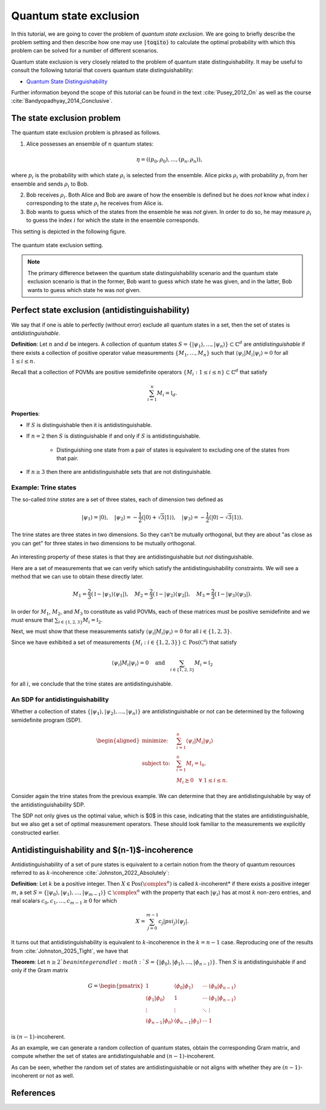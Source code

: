 Quantum state exclusion
=======================

In this tutorial, we are going to cover the problem of *quantum state
exclusion*. We are going to briefly describe the problem setting and then
describe how one may use :code:`|toqito⟩` to calculate the optimal probability
with which this problem can be solved for a number of different scenarios.

Quantum state exclusion is very closely related to the problem of quantum state
distinguishability. It may be useful to consult the following tutorial that
covers quantum state distinguishability:

* `Quantum State Distinguishability <https://toqito.readthedocs.io/en/latest/tutorials.state_distinguishability.html>`_

Further information beyond the scope of this tutorial can be found in the text
:cite:`Pusey_2012_On` as well as the course :cite:`Bandyopadhyay_2014_Conclusive`.


The state exclusion problem
---------------------------

The quantum state exclusion problem is phrased as follows.

1. Alice possesses an ensemble of :math:`n` quantum states:

    .. math::
        \begin{equation}
            \eta = \left( (p_0, \rho_0), \ldots, (p_n, \rho_n)  \right),
        \end{equation}

where :math:`p_i` is the probability with which state :math:`\rho_i` is
selected from the ensemble. Alice picks :math:`\rho_i` with probability
:math:`p_i` from her ensemble and sends :math:`\rho_i` to Bob.

2. Bob receives :math:`\rho_i`. Both Alice and Bob are aware of how the
   ensemble is defined but he does *not* know what index :math:`i`
   corresponding to the state :math:`\rho_i` he receives from Alice is.

3. Bob wants to guess which of the states from the ensemble he was *not* given.
   In order to do so, he may measure :math:`\rho_i` to guess the index
   :math:`i` for which the state in the ensemble corresponds.

This setting is depicted in the following figure.

.. figure:: figures/quantum_state_distinguish.svg
   :alt: quantum state exclusion
   :align: center

   The quantum state exclusion setting.

.. note::
    The primary difference between the quantum state distinguishability
    scenario and the quantum state exclusion scenario is that in the former,
    Bob want to guess which state he was given, and in the latter, Bob wants to
    guess which state he was *not* given.

Perfect state exclusion (antidistinguishability)
------------------------------------------------

We say that if one is able to perfectly (without error) exclude all quantum states in a set, then the set of states is
*antidistinguishable*.

**Definition**: Let :math:`n` and :math:`d` be integers. A collection of quantum states 
:math:`S = \{|\psi_1\rangle, \ldots, |\psi_{n}\rangle\} \subset \mathbb{C}^d` are *antidistinguishable* if there exists
a collection of positive operator value measurements :math:`\{M_1, \ldots, M_{n}\}` such that :math:`\langle \psi_i |
M_i | \psi_i \rangle = 0` for all :math:`1 \leq i \leq n`. 

Recall that a collection of POVMs are positive semidefinite operators 
:math:`\{M_i : 1 \leq i \leq n\} \subset \mathbb{C}^d` that satisfy 

.. math::
    \begin{equation}
        \sum_{i=1}^{n} M_i = \mathbb{I}_{d}.
    \end{equation}

**Properties**:

* If :math:`S` is distinguishable then it is antidistinguishable.

* If :math:`n = 2` then :math:`S` is distinguishable if and only if :math:`S` is antidistinguishable.

    * Distinguishing one state from a pair of states is equivalent to excluding one of the states from that pair.

* If :math:`n \geq 3` then there are antidistinguishable sets that are not distinguishable.

Example: Trine states
^^^^^^^^^^^^^^^^^^^^^

The so-called *trine states* are a set of three states, each of dimension two defined as

.. math::
    \begin{equation}
        |\psi_1\rangle = |0\rangle, \quad
        |\psi_2\rangle = -\frac{1}{2}(|0\rangle + \sqrt{3}|1\rangle), \quad
        |\psi_3\rangle = -\frac{1}{2}(|0\rangle - \sqrt{3}|1\rangle).
    \end{equation}

.. jupyter-execute::

     from toqito.states import trine
     psi1, psi2, psi3 = trine()
     print(f"|𝛙_1> = {psi1.reshape(1, -1)[0]}")
     print(f"|𝛙_2> = {psi2.reshape(1, -1)[0]}")
     print(f"|𝛙_3> = {psi3.reshape(1, -1)[0]}")

The trine states are three states in two dimensions. So they can't be mutually orthogonal, but they are about "as close
as you can get" for three states in two dimensions to be mutually orthogonal.

.. figure:: figures/trine.png
   :alt: trine states
   :align: center


.. jupyter-execute::

     from toqito.states import trine
     from toqito.state_props import is_mutually_orthogonal
     print(f"Are states mutually orthogonal: {is_mutually_orthogonal(trine())}")

An interesting property of these states is that they are antidistinguishable but *not* distinguishable. 

.. jupyter-execute::

     from toqito.states import trine
     from toqito.state_props import is_distinguishable, is_antidistinguishable
     print(f"Trine antidistinguishable: {is_antidistinguishable(trine())}")
     print(f"Trine distinguishable: {is_distinguishable(trine())}")

Here are a set of measurements that we can verify which satisfy the antidistinguishability constraints. We will see a
method that we can use to obtain these directly later. 

.. math::
    \begin{equation}
        M_1 = \frac{2}{3} (\mathbb{I} - |\psi_1\rangle \langle \psi_1|), \quad
        M_2 = \frac{2}{3} (\mathbb{I} - |\psi_2\rangle \langle \psi_2|), \quad
        M_3 = \frac{2}{3} (\mathbb{I} - |\psi_3\rangle \langle \psi_3|).
    \end{equation}

.. jupyter-execute::

     import numpy as np
     M1 = 2/3 * (np.identity(2) - psi1 @ psi1.conj().T)
     M2 = 2/3 * (np.identity(2) - psi2 @ psi2.conj().T)
     M3 = 2/3 * (np.identity(2) - psi3 @ psi3.conj().T)

In order for :math:`M_1`, :math:`M_2`, and :math:`M_3` to constitute as valid POVMs, each of these matrices must be
positive semidefinite and we must ensure that :math:`\sum_{i \in \{1,2,3\}} M_i = \mathbb{I}_2`.

.. jupyter-execute::

     from toqito.matrix_props import is_positive_semidefinite
     print(f"M_1 + M_2 + M_3 is identity: {np.allclose(M1 + M2 + M3, np.identity(2))}")
     print(f"Is M_1 PSD: {is_positive_semidefinite(M1)}")
     print(f"Is M_2 PSD: {is_positive_semidefinite(M2)}")
     print(f"Is M_3 PSD: {is_positive_semidefinite(M3)}")

Next, we must show that these measurements satisfy :math:`\langle \psi_i | M_i | \psi_i \rangle = 0` 
for all :math:`i \in \{1,2,3\}`.

.. jupyter-execute::

     print(f"<𝛙_1| M_1 |𝛙_1>: {np.around((psi1.reshape(1, -1)[0] @ M1 @ psi1)[0], decimals=5)}")
     print(f"<𝛙_2| M_2 |𝛙_2>: {np.around((psi2.reshape(1, -1)[0] @ M2 @ psi2)[0], decimals=5)}")
     print(f"<𝛙_3| M_3 |𝛙_3>: {np.around((psi3.reshape(1, -1)[0] @ M3 @ psi3)[0], decimals=5)}")

Since we have exhibited a set of measurements :math:`\{M_i: i \in \{1,2,3\}\} \subset \text{Pos}(\mathbb{C^d})` that satisfy


.. math::
    \begin{equation}
        \langle \psi_i | M_i | \psi_i \rangle = 0 
        \quad \text{and} \quad
        \sum_{i \in \{1,2,3\}} M_i = \mathbb{I}_2
    \end{equation}

for all :math:`i`, we conclude that the trine states are antidistinguishable.


An SDP for antidistinguishability
^^^^^^^^^^^^^^^^^^^^^^^^^^^^^^^^^

Whether a collection of states :math:`\{|\psi_1 \rangle, |\psi_2\rangle, \ldots, |\psi_{n}\rangle \}` are antidistinguishable
or not can be determined by the following semidefinite program (SDP).

.. math::
    \begin{equation}
        \begin{aligned}
            \text{minimize:} \quad & \sum_{i=1}^{n} \langle \psi_i | M_i | \psi_i \rangle  \\
            \text{subject to:} \quad & \sum_{i=1}^{n} M_i = \mathbb{I}_{\mathcal{X}}, \\
                                     & M_i \succeq 0 \quad \forall \ 1 \leq i \leq n.
        \end{aligned}
    \end{equation}


Consider again the trine states from the previous example. We can determine that they are antidistinguishable by way of
the antidistinguishability SDP. 


.. jupyter-execute::

     from toqito.states import trine
     from toqito.state_opt import state_exclusion
     opt_value, measurements = state_exclusion(trine(), probs=[1, 1, 1], primal_dual="dual")
     print(f"Optimal SDP value: {np.around(opt_value, decimals=2)}")

The SDP not only gives us the optimal value, which is $0$ in this case, indicating that the states are
antidistinguishable, but we also get a set of optimal measurement operators. These should look familiar to the
measurements we explicitly constructed earlier.


Antidistinguishability and $(n-1)$-incoherence
----------------------------------------------

Antidistinguishability of a set of pure states is equivalent to a certain notion from the theory of quantum resources
referred to as :math:`k`-incoherence :cite:`Johnston_2022_Absolutely`:

**Definition**: Let :math:`k` be a positive integer. Then :math:`X \in \text{Pos}(\complex^n)` is called
:math:`k`-incoherent* if there exists a positive integer :math:`m`, a set  
:math:`S = \{|\psi_0\rangle, |\psi_1\rangle,\ldots, |\psi_{m-1}\rangle\} \subset \complex^n` with the property that 
each :math:`|\psi_i\rangle` has at most :math:`k` non-zero entries, and real scalars :math:`c_0, c_1, \ldots, c_{m-1} \geq 0`
for which 

.. math::
    X = \sum_{j=0}^{m-1} c_j |psi_j\rangle \langle \psi_j|.

It turns out that antidistinguishability is equivalent to :math:`k`-incoherence in the :math:`k = n - 1` case.
Reproducing one of the results from :cite:`Johnston_2025_Tight`, we have that

**Theorem**: Let :math:`n \geq 2`be an integer and let :math:`S = \{|\phi_0\rangle, |\phi_1\rangle, \ldots, |\phi_{n-1}\rangle\}`.
Then :math:`S` is antidistinguishable if and only if the Gram matrix

.. math::
    G =
    \begin{pmatrix}
        1 & \langle \phi_0 | \phi_1 \rangle & \cdots & \langle \phi_0 | \phi_{n-1}\rangle \\
        \langle \phi_1 | \phi_0 \rangle & 1 & \cdots & \langle \phi_1 | \phi_{n-1}\rangle \\
        \vdots & \vdots & \ddots & \vdots \\
        \langle \phi_{n-1} | \phi_0 \rangle & \langle \phi_{n-1} | \phi_1 \rangle & \cdots & 1
    \end{pmatrix}
is :math:`(n-1)`-incoherent.

As an example, we can generate a random collection of quantum states, obtain the corresponding Gram matrix, and compute
whether the set of states are antidistinguishable and :math:`(n-1)`-incoherent. 

.. jupyter-execute::

     from toqito.state_props import is_antidistinguishable
     from toqito.matrix_ops import vectors_to_gram_matrix
     from toqito.matrix_props import is_k_incoherent
     from toqito.rand import random_states

     n, d = 3, 3
     states = random_states(n, d)
     gram = vectors_to_gram_matrix(states)

     print(f"Is Antidistinguishable: {is_antidistinguishable(states)}")
     print(f"Is (n-1)-incoherent: {is_k_incoherent(gram, n-1)}")

As can be seen, whether the random set of states are antidistinguishable or not aligns with whether they are
:math:`(n-1)`-incoherent or not as well.

References
------------------------------

.. bibliography:: 
    :filter: docname in docnames
